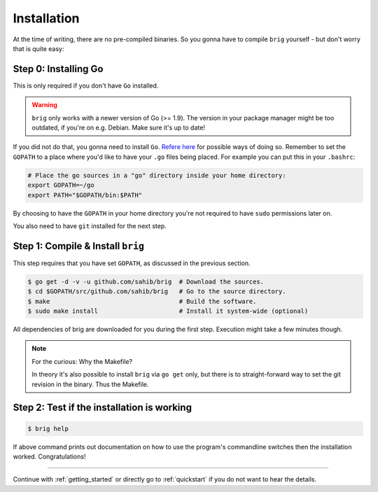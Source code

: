 Installation
------------

At the time of writing, there are no pre-compiled binaries. So you gonna have
to compile ``brig`` yourself - but don't worry that is quite easy:


Step 0: Installing Go
~~~~~~~~~~~~~~~~~~~~~

This is only required if you don't have ``Go`` installed.

.. warning::

    ``brig`` only works with a newer version of Go (>= 1.9).
    The version in your package manager might be too outdated,
    if you're on e.g. Debian. Make sure it's up to date!


If you did not do that, you gonna need to install ``Go``. `Refere here
<https://golang.org/doc/install>`_ for possible ways of doing so. Remember to
set the ``GOPATH`` to a place where you'd like to have your ``.go`` files being
placed. For example you can put this in your ``.bashrc``:

.. code:: bash

    # Place the go sources in a "go" directory inside your home directory:
    export GOPATH=~/go
    export PATH="$GOPATH/bin:$PATH"

By choosing to have the ``GOPATH`` in your home directory you're not required
to have ``sudo`` permissions later on.

You also need to have ``git`` installed for the next step.

.. todo:: Describe *how* for different distributions.

Step 1: Compile & Install ``brig``
~~~~~~~~~~~~~~~~~~~~~~~~~~~~~~~~~~

This step requires that you have set ``GOPATH``, as discussed
in the previous section.

.. code:: bash

    $ go get -d -v -u github.com/sahib/brig  # Download the sources.
    $ cd $GOPATH/src/github.com/sahib/brig   # Go to the source directory.
    $ make                                   # Build the software.
    $ sudo make install                      # Install it system-wide (optional)

All dependencies of brig are downloaded for you during the first step.
Execution might take a few minutes though.

.. note::

    For the curious: Why the Makefile?

    In theory it's also possible to install ``brig`` via ``go get`` only, but
    there is to straight-forward way to set the git revision in the binary.
    Thus the Makefile.

Step 2: Test if the installation is working
~~~~~~~~~~~~~~~~~~~~~~~~~~~~~~~~~~~~~~~~~~~

.. code:: bash

    $ brig help

If above command prints out documentation on how to use the program's
commandline switches then the installation worked. Congratulations!

-----

Continue with :ref:`getting_started` or directly go to :ref:`quickstart` if you
do not want to hear the details.
